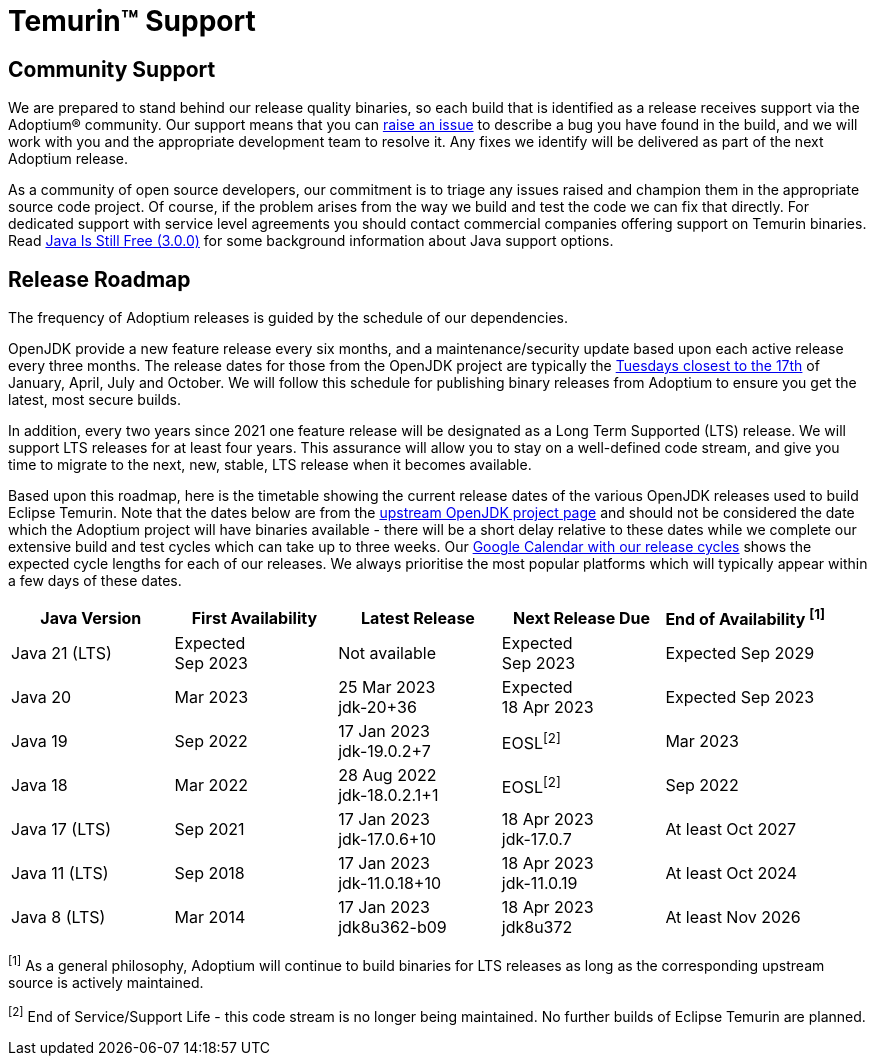 = Temurin(TM) Support
:page-authors: gdams, karianna, sxa, tellison, SueChaplain, sxa555, mvitz, ParkerM, M-Davies, Malax, lasombra, practicalli-john, jeffalder, hendrikebbers, douph1, andrew-m-leonard, mr-david-owens, DanHeidinga, sophia-guo, zdtsw

== Community Support

We are prepared to stand behind our release quality
binaries, so each build that is identified as a release receives support
via the Adoptium(R) community. Our support means that you can
https://github.com/adoptium/adoptium-support/issues/new/choose[raise an
issue] to describe a bug you have found in the build, and we will work
with you and the appropriate development team to resolve it. Any fixes
we identify will be delivered as part of the next Adoptium release.

As a community of open source developers, our commitment is to triage
any issues raised and champion them in the appropriate source code
project. Of course, if the problem arises from the way we build and test
the code we can fix that directly. For dedicated support with service
level agreements you should contact commercial companies offering
support on Temurin binaries. Read
https://medium.com/@javachampions/java-is-still-free-3-0-0-ocrt-2021-bca75c88d23b[Java Is Still Free (3.0.0)]
for some background information about Java support options.

== Release Roadmap

The frequency of Adoptium releases is guided by the schedule of our
dependencies.

OpenJDK provide a new feature release every six months, and a
maintenance/security update based upon each active release every three
months. The release dates for those from the OpenJDK project are typically the
https://www.oracle.com/security-alerts/[Tuesdays closest to the 17th] of
January, April, July and October. We will follow this schedule for
publishing binary releases from Adoptium to ensure you get the latest,
most secure builds.

In addition, every two years since 2021 one feature release
will be designated as a Long Term Supported (LTS) release. We will
support LTS releases for at least four years. This assurance will allow
you to stay on a well-defined code stream, and give you time to migrate
to the next, new, stable, LTS release when it becomes available.

Based upon this roadmap, here is the timetable showing the current release
dates of the various OpenJDK releases used to build Eclipse Temurin.  Note
that the dates below are from the
https://www.java.com/releases[upstream OpenJDK project page] and should
not be considered the date which the Adoptium project will have binaries
available - there will be a short delay relative to these dates while we
complete our extensive build and test cycles which can take up to three
weeks.  Our
https://calendar.google.com/calendar/embed?src=c_56d7263c0ceda87a1678f6144426f23fb53721480b5ff71b073afb51091e5492%40group.calendar.google.com[Google Calendar with our release cycles] shows the expected cycle lengths for each
of our releases.  We always prioritise the most popular platforms which
will typically appear within a few days of these dates.

[width="100%",cols="5*",options="header",]
|===

| Java Version  | First Availability | Latest Release | Next Release Due | End of Availability ^[1]^

| Java 21 (LTS)
| Expected +
Sep 2023
| Not available
| Expected +
Sep 2023
| Expected Sep 2029

| Java 20
| Mar 2023
| 25 Mar 2023 +
[.small]#jdk-20+36#
| Expected +
18 Apr 2023
| Expected Sep 2023

| Java 19
| Sep 2022
| 17 Jan 2023 +
[.small]#jdk-19.0.2+7#
| EOSL^[2]^
| Mar 2023

| Java 18
| Mar 2022
| 28 Aug 2022 +
[.small]#jdk-18.0.2.1+1#
| EOSL^[2]^
| Sep 2022

| Java 17 (LTS)
| Sep 2021
| 17 Jan 2023 +
[.small]#jdk-17.0.6+10#
| 18 Apr 2023 +
[.small]#jdk-17.0.7#
| At least Oct 2027

| Java 11 (LTS)
| Sep 2018
| 17 Jan 2023 +
[.small]#jdk-11.0.18+10#
| 18 Apr 2023 +
[.small]#jdk-11.0.19#
| At least Oct 2024

| Java 8 (LTS)
| Mar 2014
| 17 Jan 2023 +
[.small]#jdk8u362-b09#
| 18 Apr 2023 +
[.small]#jdk8u372#
| At least Nov 2026

|===

^[1]^ As a general philosophy, Adoptium will continue to build binaries
for LTS releases as long as the corresponding upstream source is
actively maintained.

^[2]^ End of Service/Support Life - this code stream is no longer being
maintained. No further builds of Eclipse Temurin are planned.
